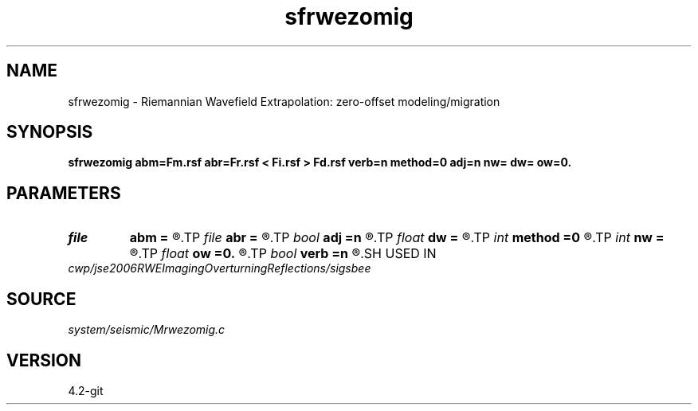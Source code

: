 .TH sfrwezomig 1  "APRIL 2023" Madagascar "Madagascar Manuals"
.SH NAME
sfrwezomig \- Riemannian Wavefield Extrapolation: zero-offset modeling/migration 
.SH SYNOPSIS
.B sfrwezomig abm=Fm.rsf abr=Fr.rsf < Fi.rsf > Fd.rsf verb=n method=0 adj=n nw= dw= ow=0.
.SH PARAMETERS
.PD 0
.TP
.I file   
.B abm
.B =
.R  	auxiliary input file name
.TP
.I file   
.B abr
.B =
.R  	auxiliary input file name
.TP
.I bool   
.B adj
.B =n
.R  [y/n]	y=modeling; n=migration
.TP
.I float  
.B dw
.B =
.R  
.TP
.I int    
.B method
.B =0
.R  	extrapolation method
.TP
.I int    
.B nw
.B =
.R  
.TP
.I float  
.B ow
.B =0.
.R  
.TP
.I bool   
.B verb
.B =n
.R  [y/n]
.SH USED IN
.TP
.I cwp/jse2006RWEImagingOverturningReflections/sigsbee
.SH SOURCE
.I system/seismic/Mrwezomig.c
.SH VERSION
4.2-git
